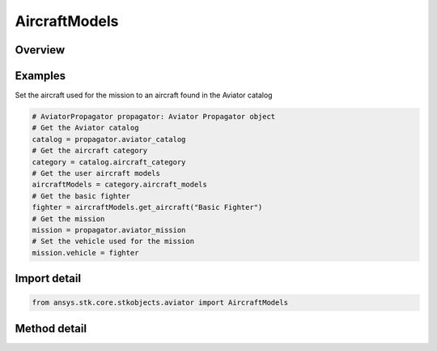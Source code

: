 AircraftModels
==============

.. py:class:: ansys.stk.core.stkobjects.aviator.AircraftModels

   Bases: :py:class:`~ansys.stk.core.stkobjects.aviator.ICatalogSource`

   Class defining the User Aircraft Models in the Aviator Catalog.

.. py:currentmodule:: AircraftModels

Overview
--------

.. tab-set::

    .. tab-item:: Methods
        
        .. list-table::
            :header-rows: 0
            :widths: auto

            * - :py:attr:`~ansys.stk.core.stkobjects.aviator.AircraftModels.get_aircraft`
              - Get the aircraft with the given name.
            * - :py:attr:`~ansys.stk.core.stkobjects.aviator.AircraftModels.add_aircraft`
              - Create a new aircraft with the given name.
            * - :py:attr:`~ansys.stk.core.stkobjects.aviator.AircraftModels.get_as_catalog_source`
              - Get the catalog source interface for this object.


Examples
--------

Set the aircraft used for the mission to an aircraft found in the Aviator catalog

.. code-block:: python

    # AviatorPropagator propagator: Aviator Propagator object
    # Get the Aviator catalog
    catalog = propagator.aviator_catalog
    # Get the aircraft category
    category = catalog.aircraft_category
    # Get the user aircraft models
    aircraftModels = category.aircraft_models
    # Get the basic fighter
    fighter = aircraftModels.get_aircraft("Basic Fighter")
    # Get the mission
    mission = propagator.aviator_mission
    # Set the vehicle used for the mission
    mission.vehicle = fighter


Import detail
-------------

.. code-block:: python

    from ansys.stk.core.stkobjects.aviator import AircraftModels



Method detail
-------------

.. py:method:: get_aircraft(self, aircraft_name: str) -> AircraftModel
    :canonical: ansys.stk.core.stkobjects.aviator.AircraftModels.get_aircraft

    Get the aircraft with the given name.

    :Parameters:

    **aircraft_name** : :obj:`~str`

    :Returns:

        :obj:`~AircraftModel`

.. py:method:: add_aircraft(self, aircraft_name: str) -> AircraftModel
    :canonical: ansys.stk.core.stkobjects.aviator.AircraftModels.add_aircraft

    Create a new aircraft with the given name.

    :Parameters:

    **aircraft_name** : :obj:`~str`

    :Returns:

        :obj:`~AircraftModel`

.. py:method:: get_as_catalog_source(self) -> ICatalogSource
    :canonical: ansys.stk.core.stkobjects.aviator.AircraftModels.get_as_catalog_source

    Get the catalog source interface for this object.

    :Returns:

        :obj:`~ICatalogSource`

